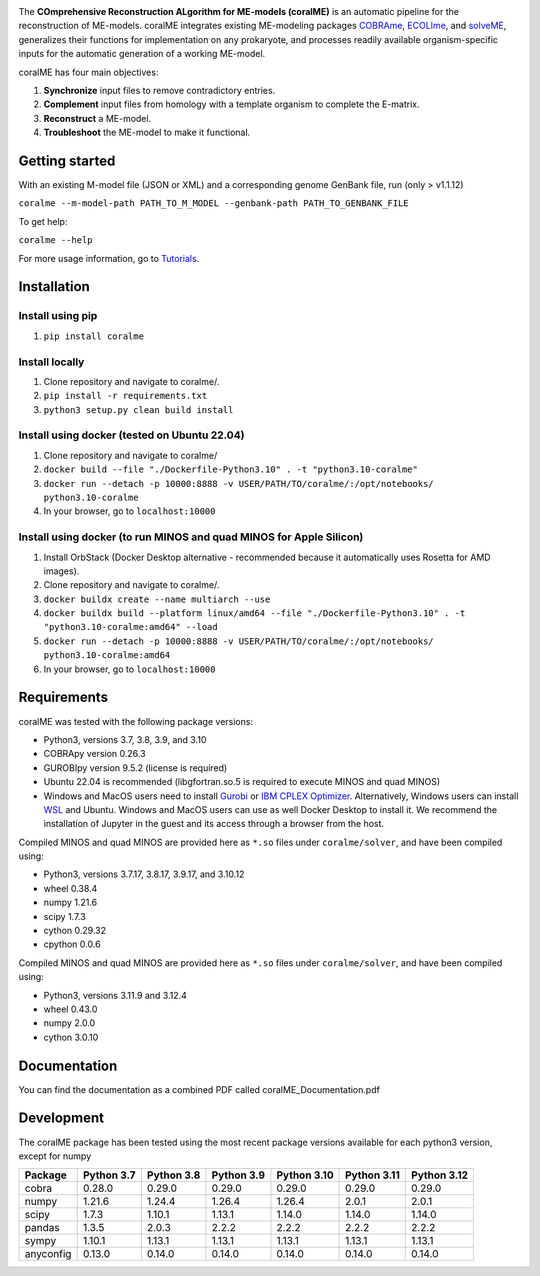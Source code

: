 .. image:: https://github.com/jdtibochab/coralme/blob/main/docs/logo.png

.. image:: https://img.shields.io/pypi/v/coralme.svg
   :target: https://pypi.org/project/coralme/
   :alt: Current PyPI Version

.. image:: https://img.shields.io/pypi/pyversions/coralme.svg
   :target: https://pypi.org/project/coralme/
   :alt: Supported Python Versions

The **COmprehensive Reconstruction ALgorithm for ME-models (coralME)** is an automatic pipeline for the reconstruction of ME-models. coralME integrates existing ME-modeling packages `COBRAme`_, `ECOLIme`_, and `solveME`_, generalizes their functions for implementation on any prokaryote, and processes readily available organism-specific inputs for the automatic generation of a working ME-model.

coralME has four main objectives:

1. **Synchronize** input files to remove contradictory entries.
2. **Complement** input files from homology with a template organism to complete the E-matrix.
3. **Reconstruct** a ME-model.
4. **Troubleshoot** the ME-model to make it functional.

Getting started
---------------
With an existing M-model file (JSON or XML) and a corresponding genome GenBank file, run  (only > v1.1.12)

``coralme --m-model-path PATH_TO_M_MODEL --genbank-path PATH_TO_GENBANK_FILE``

To get help:

``coralme --help``

For more usage information, go to `Tutorials`_.

Installation
------------

Install using pip
=================
1. ``pip install coralme``

Install locally
===============
1. Clone repository and navigate to coralme/.
2. ``pip install -r requirements.txt``
3. ``python3 setup.py clean build install``

Install using docker (tested on Ubuntu 22.04)
=============================================
1. Clone repository and navigate to coralme/
2. ``docker build --file "./Dockerfile-Python3.10" . -t "python3.10-coralme"``
3. ``docker run --detach -p 10000:8888 -v USER/PATH/TO/coralme/:/opt/notebooks/ python3.10-coralme``
4. In your browser, go to ``localhost:10000``

Install using docker (to run MINOS and quad MINOS for Apple Silicon)
====================================================================
1. Install OrbStack (Docker Desktop alternative - recommended because it automatically uses Rosetta for AMD images). 
2. Clone repository and navigate to coralme/.
3. ``docker buildx create --name multiarch --use``
4. ``docker buildx build --platform linux/amd64 --file "./Dockerfile-Python3.10" . -t "python3.10-coralme:amd64" --load``
5. ``docker run --detach -p 10000:8888 -v USER/PATH/TO/coralme/:/opt/notebooks/ python3.10-coralme:amd64``
6. In your browser, go to ``localhost:10000``

Requirements
------------

coralME was tested with the following package versions:

- Python3, versions 3.7, 3.8, 3.9, and 3.10
- COBRApy version 0.26.3
- GUROBIpy version 9.5.2 (license is required)
- Ubuntu 22.04 is recommended (libgfortran.so.5 is required to execute MINOS and quad MINOS)
- Windows and MacOS users need to install `Gurobi`_ or `IBM CPLEX Optimizer <cplex_>`_. Alternatively, Windows users can install `WSL <wsl_>`_ and Ubuntu. Windows and MacOS users can use as well Docker Desktop to install it. We recommend the installation of Jupyter in the guest and its access through a browser from the host.

Compiled MINOS and quad MINOS are provided here as ``*.so`` files under ``coralme/solver``, and have been compiled using:

- Python3, versions 3.7.17, 3.8.17, 3.9.17, and 3.10.12
- wheel 0.38.4
- numpy 1.21.6
- scipy 1.7.3
- cython 0.29.32
- cpython 0.0.6

Compiled MINOS and quad MINOS are provided here as ``*.so`` files under ``coralme/solver``, and have been compiled using:

- Python3, versions 3.11.9 and 3.12.4
- wheel 0.43.0
- numpy 2.0.0
- cython 3.0.10

Documentation
-------------

You can find the documentation as a combined PDF called coralME_Documentation.pdf

Development
-----------

The coralME package has been tested using the most recent package versions available for each python3 version, except for numpy

========== ============ ============ ============ ============= ============= =============
Package     Python 3.7   Python 3.8   Python 3.9   Python 3.10   Python 3.11   Python 3.12 
========== ============ ============ ============ ============= ============= =============
cobra       0.28.0       0.29.0       0.29.0       0.29.0        0.29.0        0.29.0      
numpy       1.21.6       1.24.4       1.26.4       1.26.4        2.0.1         2.0.1       
scipy       1.7.3        1.10.1       1.13.1       1.14.0        1.14.0        1.14.0      
pandas      1.3.5        2.0.3        2.2.2        2.2.2         2.2.2         2.2.2       
sympy       1.10.1       1.13.1       1.13.1       1.13.1        1.13.1        1.13.1
anyconfig   0.13.0       0.14.0       0.14.0       0.14.0        0.14.0        0.14.0
========== ============ ============ ============ ============= ============= =============

.. refs
.. _COBRAme: https://github.com/SBRG/cobrame
.. _ECOLIme: https://github.com/SBRG/ecolime
.. _solveME: https://github.com/SBRG/solvemepy
.. _readthedocs: https://coralme.readthedocs.io/
.. _Gurobi: https://www.gurobi.com/
.. _cplex: https://www.ibm.com/products/ilog-cplex-optimization-studio/cplex-optimizer
.. _wsl: https://learn.microsoft.com/en-us/windows/wsl/install
.. _Tutorials: https://github.com/jdtibochab/coralme/tree/main/tutorials
